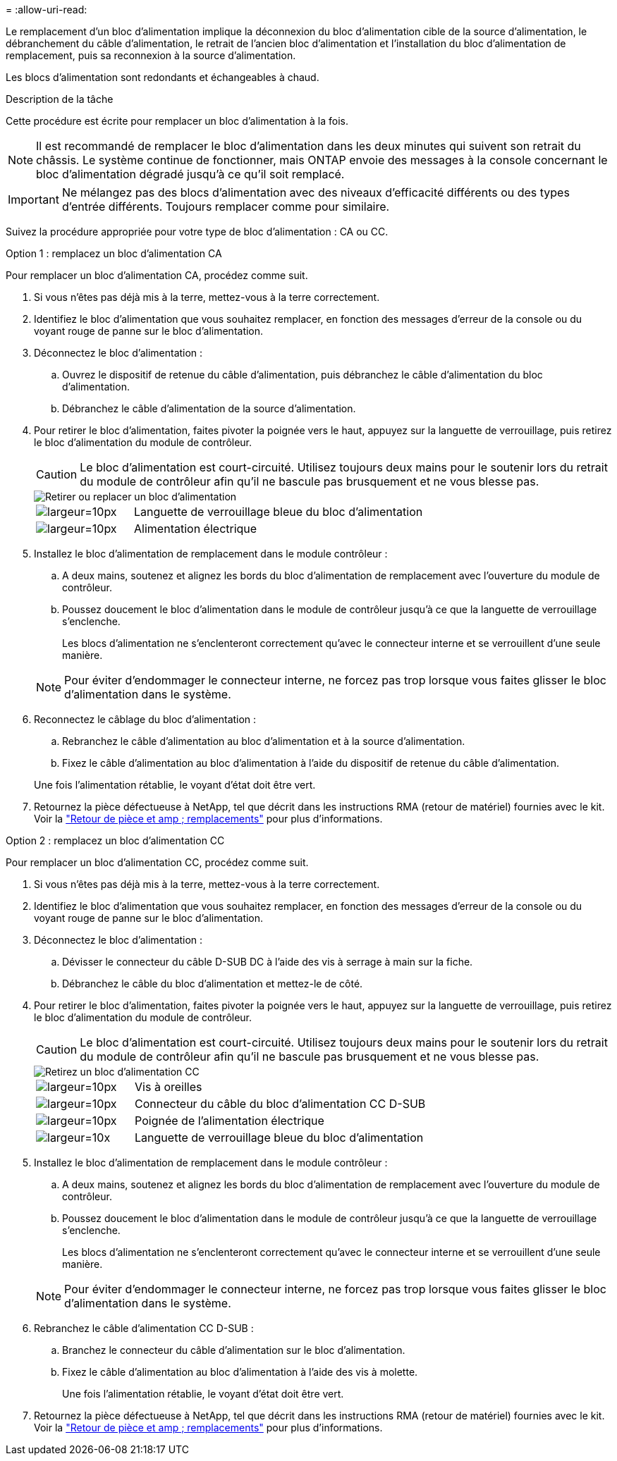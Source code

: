 = 
:allow-uri-read: 


Le remplacement d'un bloc d'alimentation implique la déconnexion du bloc d'alimentation cible de la source d'alimentation, le débranchement du câble d'alimentation, le retrait de l'ancien bloc d'alimentation et l'installation du bloc d'alimentation de remplacement, puis sa reconnexion à la source d'alimentation.

Les blocs d'alimentation sont redondants et échangeables à chaud.

.Description de la tâche
Cette procédure est écrite pour remplacer un bloc d'alimentation à la fois.


NOTE: Il est recommandé de remplacer le bloc d'alimentation dans les deux minutes qui suivent son retrait du châssis. Le système continue de fonctionner, mais ONTAP envoie des messages à la console concernant le bloc d'alimentation dégradé jusqu'à ce qu'il soit remplacé.


IMPORTANT: Ne mélangez pas des blocs d'alimentation avec des niveaux d'efficacité différents ou des types d'entrée différents. Toujours remplacer comme pour similaire.

Suivez la procédure appropriée pour votre type de bloc d'alimentation : CA ou CC.

[role="tabbed-block"]
====
.Option 1 : remplacez un bloc d'alimentation CA
--
Pour remplacer un bloc d'alimentation CA, procédez comme suit.

. Si vous n'êtes pas déjà mis à la terre, mettez-vous à la terre correctement.
. Identifiez le bloc d'alimentation que vous souhaitez remplacer, en fonction des messages d'erreur de la console ou du voyant rouge de panne sur le bloc d'alimentation.
. Déconnectez le bloc d'alimentation :
+
.. Ouvrez le dispositif de retenue du câble d'alimentation, puis débranchez le câble d'alimentation du bloc d'alimentation.
.. Débranchez le câble d'alimentation de la source d'alimentation.


. Pour retirer le bloc d'alimentation, faites pivoter la poignée vers le haut, appuyez sur la languette de verrouillage, puis retirez le bloc d'alimentation du module de contrôleur.
+

CAUTION: Le bloc d'alimentation est court-circuité. Utilisez toujours deux mains pour le soutenir lors du retrait du module de contrôleur afin qu'il ne bascule pas brusquement et ne vous blesse pas.

+
image::../media/drw_a800_replace_psu.png[Retirer ou replacer un bloc d'alimentation]

+
[cols="1,3"]
|===


 a| 
image:../media/legend_icon_01.svg["largeur=10px"]
 a| 
Languette de verrouillage bleue du bloc d'alimentation



 a| 
image:../media/legend_icon_02.svg["largeur=10px"]
 a| 
Alimentation électrique

|===
. Installez le bloc d'alimentation de remplacement dans le module contrôleur :
+
.. A deux mains, soutenez et alignez les bords du bloc d'alimentation de remplacement avec l'ouverture du module de contrôleur.
.. Poussez doucement le bloc d'alimentation dans le module de contrôleur jusqu'à ce que la languette de verrouillage s'enclenche.
+
Les blocs d'alimentation ne s'enclenteront correctement qu'avec le connecteur interne et se verrouillent d'une seule manière.

+

NOTE: Pour éviter d'endommager le connecteur interne, ne forcez pas trop lorsque vous faites glisser le bloc d'alimentation dans le système.



. Reconnectez le câblage du bloc d'alimentation :
+
.. Rebranchez le câble d'alimentation au bloc d'alimentation et à la source d'alimentation.
.. Fixez le câble d'alimentation au bloc d'alimentation à l'aide du dispositif de retenue du câble d'alimentation.


+
Une fois l'alimentation rétablie, le voyant d'état doit être vert.

. Retournez la pièce défectueuse à NetApp, tel que décrit dans les instructions RMA (retour de matériel) fournies avec le kit. Voir la https://mysupport.netapp.com/site/info/rma["Retour de pièce et amp ; remplacements"^] pour plus d'informations.


--
.Option 2 : remplacez un bloc d'alimentation CC
--
Pour remplacer un bloc d'alimentation CC, procédez comme suit.

. Si vous n'êtes pas déjà mis à la terre, mettez-vous à la terre correctement.
. Identifiez le bloc d'alimentation que vous souhaitez remplacer, en fonction des messages d'erreur de la console ou du voyant rouge de panne sur le bloc d'alimentation.
. Déconnectez le bloc d'alimentation :
+
.. Dévisser le connecteur du câble D-SUB DC à l'aide des vis à serrage à main sur la fiche.
.. Débranchez le câble du bloc d'alimentation et mettez-le de côté.


. Pour retirer le bloc d'alimentation, faites pivoter la poignée vers le haut, appuyez sur la languette de verrouillage, puis retirez le bloc d'alimentation du module de contrôleur.
+

CAUTION: Le bloc d'alimentation est court-circuité. Utilisez toujours deux mains pour le soutenir lors du retrait du module de contrôleur afin qu'il ne bascule pas brusquement et ne vous blesse pas.

+
image::../media/drw_dcpsu_remove-replace-generic_IEOPS-788.svg[Retirez un bloc d'alimentation CC]

+
[cols="1,3"]
|===


 a| 
image:../media/legend_icon_01.svg["largeur=10px"]
 a| 
Vis à oreilles



 a| 
image:../media/legend_icon_02.svg["largeur=10px"]
 a| 
Connecteur du câble du bloc d'alimentation CC D-SUB



 a| 
image:../media/legend_icon_03.svg["largeur=10px"]
 a| 
Poignée de l'alimentation électrique



 a| 
image:../media/legend_icon_04.svg["largeur=10x"]
 a| 
Languette de verrouillage bleue du bloc d'alimentation

|===
. Installez le bloc d'alimentation de remplacement dans le module contrôleur :
+
.. A deux mains, soutenez et alignez les bords du bloc d'alimentation de remplacement avec l'ouverture du module de contrôleur.
.. Poussez doucement le bloc d'alimentation dans le module de contrôleur jusqu'à ce que la languette de verrouillage s'enclenche.
+
Les blocs d'alimentation ne s'enclenteront correctement qu'avec le connecteur interne et se verrouillent d'une seule manière.

+

NOTE: Pour éviter d'endommager le connecteur interne, ne forcez pas trop lorsque vous faites glisser le bloc d'alimentation dans le système.



. Rebranchez le câble d'alimentation CC D-SUB :
+
.. Branchez le connecteur du câble d'alimentation sur le bloc d'alimentation.
.. Fixez le câble d'alimentation au bloc d'alimentation à l'aide des vis à molette.
+
Une fois l'alimentation rétablie, le voyant d'état doit être vert.



. Retournez la pièce défectueuse à NetApp, tel que décrit dans les instructions RMA (retour de matériel) fournies avec le kit. Voir la https://mysupport.netapp.com/site/info/rma["Retour de pièce et amp ; remplacements"^] pour plus d'informations.


--
====